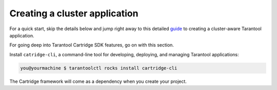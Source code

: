 .. _cluster_create_app:

================================================================================
Creating a cluster application
================================================================================

For a quick start, skip the details below and jump right away to this detailed
`guide <https://github.com/tarantool/cartridge-cli/blob/master/examples/getting-started-app/README_RUS.md>`_
to creating a cluster-aware Tarantool application.

For going deep into Tarantool Cartridge SDK features, go on with this section.

Install ``catridge-cli``, a command-line tool for developing, deploying, and
managing Tarantool applications:

.. code-block:: console

    you@yourmachine $ tarantoolctl rocks install cartridge-cli

The Cartridge framework will come as a dependency when you create your project.




